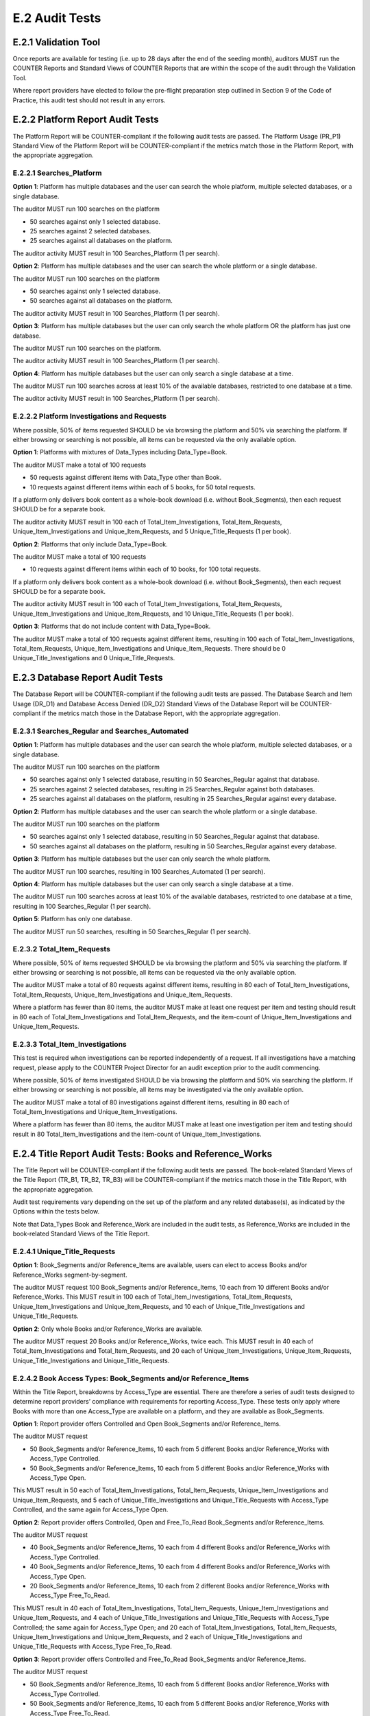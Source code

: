 .. The COUNTER Code of Practice Release 5 © 2017-2021 by COUNTER
   is licensed under CC BY-SA 4.0. To view a copy of this license,
   visit https://creativecommons.org/licenses/by-sa/4.0/

E.2 Audit Tests
---------------

E.2.1 Validation Tool
"""""""""""""""""""""

Once reports are available for testing (i.e. up to 28 days after the end of the seeding month), auditors MUST run the COUNTER Reports and Standard Views of COUNTER Reports that are within the scope of the audit through the Validation Tool.

Where report providers have elected to follow the pre-flight preparation step outlined in Section 9 of the Code of Practice, this audit test should not result in any errors.


E.2.2 Platform Report Audit Tests
"""""""""""""""""""""""""""""""""

The Platform Report will be COUNTER-compliant if the following audit tests are passed. The Platform Usage (PR_P1) Standard View of the Platform Report will be COUNTER-compliant if the metrics match those in the Platform Report, with the appropriate aggregation.


E.2.2.1 Searches_Platform
'''''''''''''''''''''''''

**Option 1**: Platform has multiple databases and the user can search the whole platform, multiple selected databases, or a single database.

The auditor MUST run 100 searches on the platform

* 50 searches against only 1 selected database.
* 25 searches against 2 selected databases.
* 25 searches against all databases on the platform.

The auditor activity MUST result in 100 Searches_Platform (1 per search).

**Option 2**: Platform has multiple databases and the user can search the whole platform or a single database.

The auditor MUST run 100 searches on the platform

* 50 searches against only 1 selected database.
* 50 searches against all databases on the platform.

The auditor activity MUST result in 100 Searches_Platform (1 per search).

**Option 3**: Platform has multiple databases but the user can only search the whole platform OR the platform has just one database.

The auditor MUST run 100 searches on the platform.

The auditor activity MUST result in 100 Searches_Platform (1 per search).

**Option 4**: Platform has multiple databases but the user can only search a single database at a time.

The auditor MUST run 100 searches across at least 10% of the available databases, restricted to one database at a time.

The auditor activity MUST result in 100 Searches_Platform (1 per search).


E.2.2.2 Platform Investigations and Requests
''''''''''''''''''''''''''''''''''''''''''''

Where possible, 50% of items requested SHOULD be via browsing the platform and 50% via searching the platform. If either browsing or searching is not possible, all items can be requested via the only available option.

**Option 1**: Platforms with mixtures of Data_Types including Data_Type=Book.

The auditor MUST make a total of 100 requests

* 50 requests against different items with Data_Type other than Book.
* 10 requests against different items within each of 5 books, for 50 total requests.

If a platform only delivers book content as a whole-book download (i.e. without Book_Segments), then each request SHOULD be for a separate book.

The auditor activity MUST result in 100 each of Total_Item_Investigations, Total_Item_Requests, Unique_Item_Investigations and Unique_Item_Requests, and 5 Unique_Title_Requests (1 per book).

**Option 2**: Platforms that only include Data_Type=Book.

The auditor MUST make a total of 100 requests

* 10 requests against different items within each of 10 books, for 100 total requests.

If a platform only delivers book content as a whole-book download (i.e. without Book_Segments), then each request SHOULD be for a separate book.

The auditor activity MUST result in 100 each of Total_Item_Investigations, Total_Item_Requests, Unique_Item_Investigations and Unique_Item_Requests, and 10 Unique_Title_Requests (1 per book).

**Option 3**: Platforms that do not include content with Data_Type=Book.

The auditor MUST make a total of 100 requests against different items, resulting in 100 each of Total_Item_Investigations, Total_Item_Requests, Unique_Item_Investigations and Unique_Item_Requests. There should be 0 Unique_Title_Investigations and 0 Unique_Title_Requests.


E.2.3 Database Report Audit Tests
"""""""""""""""""""""""""""""""""

The Database Report will be COUNTER-compliant if the following audit tests are passed. The Database Search and Item Usage (DR_D1) and Database Access Denied (DR_D2) Standard Views of the Database Report will be COUNTER-compliant if the metrics match those in the Database Report, with the appropriate aggregation.


E.2.3.1 Searches_Regular and Searches_Automated
'''''''''''''''''''''''''''''''''''''''''''''''

**Option 1**: Platform has multiple databases and the user can search the whole platform, multiple selected databases, or a single database.

The auditor MUST run 100 searches on the platform

* 50 searches against only 1 selected database, resulting in 50 Searches_Regular against that database.
* 25 searches against 2 selected databases, resulting in 25 Searches_Regular against both databases.
* 25 searches against all databases on the platform, resulting in 25 Searches_Regular against every database.

**Option 2**: Platform has multiple databases and the user can search the whole platform or a single database.

The auditor MUST run 100 searches on the platform

* 50 searches against only 1 selected database, resulting in 50 Searches_Regular against that database.
* 50 searches against all databases on the platform, resulting in 50 Searches_Regular against every database.

**Option 3**: Platform has multiple databases but the user can only search the whole platform.

The auditor MUST run 100 searches, resulting in 100 Searches_Automated (1 per search).

**Option 4**: Platform has multiple databases but the user can only search a single database at a time.

The auditor MUST run 100 searches across at least 10% of the available databases, restricted to one database at a time, resulting in 100 Searches_Regular (1 per search).

**Option 5**: Platform has only one database.

The auditor MUST run 50 searches, resulting in 50 Searches_Regular (1 per search).


E.2.3.2 Total_Item_Requests
'''''''''''''''''''''''''''

Where possible, 50% of items requested SHOULD be via browsing the platform and 50% via searching the platform. If either browsing or searching is not possible, all items can be requested via the only available option.

The auditor MUST make a total of 80 requests against different items, resulting in 80 each of Total_Item_Investigations, Total_Item_Requests, Unique_Item_Investigations and Unique_Item_Requests.

Where a platform has fewer than 80 items, the auditor MUST make at least one request per item and testing should result in 80 each of Total_Item_Investigations and Total_Item_Requests, and the item-count of Unique_Item_Investigations and Unique_Item_Requests.


E.2.3.3 Total_Item_Investigations
'''''''''''''''''''''''''''''''''

This test is required when investigations can be reported independently of a request. If all investigations have a matching request, please apply to the COUNTER Project Director for an audit exception prior to the audit commencing.

Where possible, 50% of items investigated SHOULD be via browsing the platform and 50% via searching the platform. If either browsing or searching is not possible, all items may be investigated via the only available option.

The auditor MUST make a total of 80 investigations against different items, resulting in 80 each of Total_Item_Investigations and Unique_Item_Investigations.

Where a platform has fewer than 80 items, the auditor MUST make at least one investigation per item and testing should result in 80 Total_Item_Investigations and the item-count of Unique_Item_Investigations.


E.2.4 Title Report Audit Tests: Books and Reference_Works
"""""""""""""""""""""""""""""""""""""""""""""""""""""""""

The Title Report will be COUNTER-compliant if the following audit tests are passed. The book-related Standard Views of the Title Report (TR_B1, TR_B2, TR_B3) will be COUNTER-compliant if the metrics match those in the Title Report, with the appropriate aggregation.

Audit test requirements vary depending on the set up of the platform and any related database(s), as indicated by the Options within the tests below.

Note that Data_Types Book and Reference_Work are included in the audit tests, as Reference_Works are included in the book-related Standard Views of the Title Report.

E.2.4.1 Unique_Title_Requests
'''''''''''''''''''''''''''''

**Option 1**: Book_Segments and/or Reference_Items are available, users can elect to access Books and/or Reference_Works segment-by-segment.

The auditor MUST request 100 Book_Segments and/or Reference_Items, 10 each from 10 different Books and/or Reference_Works. This MUST result in 100 each of Total_Item_Investigations, Total_Item_Requests, Unique_Item_Investigations and Unique_Item_Requests, and 10 each of Unique_Title_Investigations and Unique_Title_Requests.

**Option 2**: Only whole Books and/or Reference_Works are available.

The auditor MUST request 20 Books and/or Reference_Works, twice each. This MUST result in 40 each of Total_Item_Investigations and Total_Item_Requests, and 20 each of Unique_Item_Investigations, Unique_Item_Requests, Unique_Title_Investigations and Unique_Title_Requests.


E.2.4.2 Book Access Types: Book_Segments and/or Reference_Items
'''''''''''''''''''''''''''''''''''''''''''''''''''''''''''''''

Within the Title Report, breakdowns by Access_Type are essential. There are therefore a series of audit tests designed to determine report providers’ compliance with requirements for reporting Access_Type. These tests only apply where Books with more than one Access_Type are available on a platform, and they are available as Book_Segments.

**Option 1**: Report provider offers Controlled and Open Book_Segments and/or Reference_Items.

The auditor MUST request

* 50 Book_Segments and/or Reference_Items, 10 each from 5 different Books and/or Reference_Works with Access_Type Controlled.
* 50 Book_Segments and/or Reference_Items, 10 each from 5 different Books and/or Reference_Works with Access_Type Open.

This MUST result in 50 each of Total_Item_Investigations, Total_Item_Requests, Unique_Item_Investigations and Unique_Item_Requests, and 5 each of Unique_Title_Investigations and Unique_Title_Requests with Access_Type Controlled, and the same again for Access_Type Open.

**Option 2**: Report provider offers Controlled, Open and Free_To_Read Book_Segments and/or Reference_Items.

The auditor MUST request

* 40 Book_Segments and/or Reference_Items, 10 each from 4 different Books and/or Reference_Works with Access_Type Controlled.
* 40 Book_Segments and/or Reference_Items, 10 each from 4 different Books and/or Reference_Works with Access_Type Open.
* 20 Book_Segments and/or Reference_Items, 10 each from 2 different Books and/or Reference_Works with Access_Type Free_To_Read.

This MUST result in 40 each of Total_Item_Investigations, Total_Item_Requests, Unique_Item_Investigations and Unique_Item_Requests, and 4 each of Unique_Title_Investigations and Unique_Title_Requests with Access_Type Controlled; the same again for Access_Type Open; and 20 each of Total_Item_Investigations, Total_Item_Requests, Unique_Item_Investigations and Unique_Item_Requests, and 2 each of Unique_Title_Investigations and Unique_Title_Requests with Access_Type Free_To_Read.

**Option 3**: Report provider offers Controlled and Free_To_Read Book_Segments and/or Reference_Items.

The auditor MUST request

* 50 Book_Segments and/or Reference_Items, 10 each from 5 different Books and/or Reference_Works with Access_Type Controlled.
* 50 Book_Segments and/or Reference_Items, 10 each from 5 different Books and/or Reference_Works with Access_Type Free_To_Read.

This MUST result in 50 each of Total_Item_Investigations, Total_Item_Requests, Unique_Item_Investigations and Unique_Item_Requests, and 5 each of Unique_Title_Investigations and Unique_Title_Requests with Access_Type Controlled, and the same again for Access_Type Free_To_Read.

**Option 4**: Report provider offers Open and Free_To_Read Book_Segments and/or Reference_Items.

The auditor MUST request

* 50 Book_Segments and/or Reference_Items, 10 each from 5 different Books and/or Reference_Works with Access_Type Open.
* 50 Book_Segments and/or Reference_Items, 10 each from 5 different Books and/or Reference_Works with Access_Type Free_To_Read.

This MUST result in 50 each of Total_Item_Investigations, Total_Item_Requests, Unique_Item_Investigations and Unique_Item_Requests, and 5 each of Unique_Title_Investigations and Unique_Title_Requests with Access_Type Open, and the same again for Access_Type Free_To_Read.


E.2.4.3 Book Access Types: Whole Books and/or Reference_Works
'''''''''''''''''''''''''''''''''''''''''''''''''''''''''''''

Within the Title Report, breakdowns by Access_Type are essential. There are therefore a series of audit tests designed to determine report providers’ compliance with requirements for reporting Access_Type. These tests only apply where Books with more than one Access_Type are available on a platform, and they are only available without Book_Segments.

**Option 1**: Report provider offers Controlled and Open Books and/or Reference_Works, without Book_Segments and/or Reference_Items.

The auditor MUST request

* 25 Books and/or Reference_Works with Access_Type Controlled.
* 25 Books and/or Reference_Works with Access_Type Open.

This MUST result in 25 each of Total_Item_Investigations, Total_Item_Requests, Unique_Item_Investigations, Unique_Item_Requests, Unique_Title_Investigations and Unique_Title_Requests with Access_Type Controlled, and the same again for Access_Type Open.

Where there are fewer than the required number of Books and/or Reference_Works that are Controlled or Open, the auditor MUST test every item with that Access_Type.

**Option 2**: Report provider offers Controlled, Open and Free_To_Read Books and/or Reference_Works, without Book_Segments and/or Reference_Items.

The auditor MUST request

* 20 Books and/or Reference_Works with Access_Type Controlled.
* 20 Books and/or Reference_Works with Access_Type Open.
* 10 Books and/or Reference_Works with Access_Type Free_To_Read.

This MUST result in 20 each of Total_Item_Investigations, Total_Item_Requests, Unique_Item_Investigations, Unique_Item_Requests, Unique_Title_Investigations and Unique_Title_Requests with Access_Type Controlled; the same again for Access_Type Open; and 10 each of Total_Item_Investigations, Total_Item_Requests, Unique_Item_Investigations, Unique_Item_Requests, Unique_Title_Investigations and Unique_Title_Requests with Access_Type Free_To_Read.

Where there are fewer than the required number of Books and/or Reference_Works that are Controlled, Open or Free_To_Read, the auditor MUST test every item with that Access_Type.

**Option 3**: Report provider offers Controlled and Free_To_Read Books and/or Reference_Works, without Book_Segments and/or Reference_Items.

The auditor MUST request

* 25 Books and/or Reference_Works with Access_Type Controlled.
* 25 Books and/or Reference_Works with Access_Type Free_To_Read.

This MUST result in 25 each of Total_Item_Investigations, Total_Item_Requests, Unique_Item_Investigations, Unique_Item_Requests, Unique_Title_Investigations and Unique_Title_Requests with Access_Type Controlled, and the same again for Access_Type Free_To_Read.

Where there are fewer than the required number of Books and/or Reference_Works that are Controlled or Free_To_Read, the auditor MUST test every item with that Access_Type.

**Option 4**: Report provider offers Open and Free_To_Read Books and/or Reference_Works, without Book_Segments and/or Reference_Items.

The auditor MUST request

* 25 Books and/or Reference_Works with Access_Type Open.
* 25 Books and/or Reference_Works with Access_Type Free_To_Read.

This MUST result in 25 each of Total_Item_Investigations, Total_Item_Requests, Unique_Item_Investigations, Unique_Item_Requests, Unique_Title_Investigations and Unique_Title_Requests with Access_Type Open, and the same again for Access_Type Free_To_Read.

Where there are fewer than the required number of Books and/or Reference_Works that are Open or Free_To_Read, the auditor MUST test every item with that Access_Type.


E.2.5 Title Report Audit Tests: Journals
""""""""""""""""""""""""""""""""""""""""

The Title Report will be COUNTER-compliant if the following audit tests are passed. The journal-related Standard Views of the Title Report (TR_J1, TR_J2, TR_J3, TR_J4) will be COUNTER-compliant if the metrics match those in the Title Report, with the appropriate aggregation.

Audit test requirements vary depending on the set up of the platform and any related database(s), as indicated by the Options within the tests below.

For ease of reading the term ‘journal articles’ has been used to indicate content items within Data_Type=Journal.


E.2.5.1 Journal Access Types
''''''''''''''''''''''''''''

Within the Title Report, breakdowns by Access_Type are essential. There are therefore a series of audit tests designed to determine report providers’ compliance with requirements for reporting Access_Type. These tests only apply where Journals with more than one Access_Type are available on a platform.

**Option 1**: Report provider offers Controlled and Open journal items.

The auditor MUST request

* 50 journal articles with Access_Type Controlled.
* 50 journal articles with Access_Type Open.

This MUST result in 50 each of Total_Item_Investigations, Total_Item_Requests, Unique_Item_Investigations and Unique_Item_Requests with Access_Type Controlled, and the same again for Access_Type Open.

**Option 2**: Report provider offers Controlled, Open and Free_To_Read journal items.

The auditor MUST request

* 40 journal articles with Access_Type Controlled.
* 40 journal articles with Access_Type Open.
* 20 journal articles with Access_Type Free_To_Read.

This MUST result in 40 each of Total_Item_Investigations, Total_Item_Requests, Unique_Item_Investigations and Unique_Item_Requests with Access_Type Controlled; the same again for Access_Type Open; and 20 each of Total_Item_Investigations, Total_Item_Requests, Unique_Item_Investigations and Unique_Item_Requests with Access_Type Free_To_Read.

*Option 3**: Report provider offers Controlled and Free_To_Read journal items.

The auditor MUST request

* 50 journal articles with Access_Type Controlled.
* 50 journal articles with Access_Type Free_To_Read.

This MUST result in 50 each of Total_Item_Investigations, Total_Item_Requests, Unique_Item_Investigations and Unique_Item_Requests with Access_Type Controlled, and the same again for Access_Type Free_To_Read.

**Option 4**: Report provider offers Open and Free_To_Read journal items.

The auditor MUST request

* 50 journal articles with Access_Type Open.
* 50 journal articles with Access_Type Free_To_Read.

This MUST result in 50 each of Total_Item_Investigations, Total_Item_Requests, Unique_Item_Investigations and Unique_Item_Requests with Access_Type Open, and the same again for Access_Type Free_To_Read.


E.2.5.2 Journal Year of Publication
'''''''''''''''''''''''''''''''''''

For journal content, year of publication (YOP) is useful in evaluating usage of archive content.

The auditor MUST confirm the Year of Publication (YOP) of articles covered in other Title Report audit tests with appropriate and proportionate spot checks covering a minimum of 10% of all Title Report Audit Tests: Journals.

If the YOP appearing in the reports is different from that of the journal article for more than 10% of the checked items, the auditor must expand their spot checks to cover at least 25% of tested journal articles. If 10% or more of the journal articles have a different YOP from that in the reports, the report provider has failed the Journal YOP audit test.


E.2.6 Item Report Audit Tests
"""""""""""""""""""""""""""""

The Item Report will be COUNTER-compliant if the following audit tests are passed. The Standard Views of the Item Report (IR_A1 and IR_M1) will be COUNTER-compliant if the metrics match those in the Item Report.

In order for the Item Report to be accurately audited, the report provider MUST supply the auditor with a list of Data_Types represented on the platform.


E.2.6.1 Total_Item_Requests and Unique_Item_Requests
''''''''''''''''''''''''''''''''''''''''''''''''''''

The auditor MUST make a total of 100 requests on 50 unique items representing the scope of the platform. That is, where a platform is made up of a mixture of content with Data_Types Article, Multimedia and Patent, the auditor should represent each of those Data_Types proportionately in the audit test.

This MUST result in 100 Total_Item_Requests and 50 Unique_Item_Requests. The auditor MUST record the Data_Types for each item (e.g. Multimedia) and the resulting Item Report MUST reflect those records.


E.2.7 Audit Tests for Double-Click Filtering
""""""""""""""""""""""""""""""""""""""""""""

This audit test applies to investigations and requests metrics across all COUNTER Reports and should represent the scope of the platform. That is, where a platform is made up of a mixture of content with Data_Types Article, Multimedia and Patent, the auditor should represent each of those Data_Types proportionately in the audit test.

The test consists of making requests to an item twice in succession (double-clicks). If the two clicks occur within a 30-second time-span, only the second request MUST be recorded, resulting in 1 Total_Item_Investigation and 1 Total_Item_Request. If the two clicks occur with more than 30 seconds between them, then 2 Total_Item_Investigations and Total_Item_Requests must be counted. In both cases only 1 Unique_Item_Investigation and 1 Unique_Item_Request will be reported.

The auditor MUST carry out a total of 30 tests:

* 15 “Inside” tests, whereby 2 identical requests are made and the second request is within 30 seconds of the first.
* 15 “Outside” tests, whereby 2 identical requests are made and the second request is more than 30 seconds after the first.

The “Inside” tests MUST result in 15 each of Total_Item_Investigations, Total_Item_Requests, Unique_Item_Investigations and Unique_Item_Requests, and the “Outside” tests MUST result in 30 Total_Item_Investigations, 30 Total_Item_Requests, 15 Unique_Item_Investigations and 15 Unique_Item_Requests, for a total of 45 Total_Item_Investigations, 45 Total_Item_Requests, 30 Unique_Item_Investigations and 30 Unique_Item_Requests.


E.2.8 Audit Tests for Denials
"""""""""""""""""""""""""""""

Report providers operating platforms where turnaways or denials are in operation MUST be subject to audit tests for denials. For report providers operating multiple platforms, the audit scope as defined in :numref:`audit` MUST include platforms where turnaways or denials are in operation. Where either Limit_Exceeded or No_License denials do not apply to a report provider, auditors MUST note this in the audit report. This does not require an exemption from the COUNTER Project Director.

These audit tests apply to denial metrics across all COUNTER Reports and should represent the scope of the platform under audit. That is, where a platform is made up of a mixture of content with Data_Types Article, Multimedia and Patent, the auditor SHOULD represent each of those Data_Types proportionately in the audit test.


E.2.8.1 Limit_Exceeded
''''''''''''''''''''''

Note that the account used for this testing MUST have concurrent / simultaneous-user limit (concurrency limits) set at a single user. A second user attempting to access the database would be denied.

**Option 1**: The report provider denies the user access when the concurrency limit is exceeded upon login.

The auditor MUST force 50 Limit_Exceeded access denials by logging into the site causing the user limit to reach the maximum allowance. The auditor will then attempt to log into the site using a different computer, or a different browser, which should be refused access. Each time access is refused, the auditor will record this as 1 Limit_Exceeded.

The test MUST result in 50 Limit_Exceeded.

**Option 2**: The report provider denies the user access when the concurrency limit is exceeded upon searching or accessing a database.

The auditor MUST force 50 Limit_Exceeded turnaways by logging into the site, then either selecting and searching a database or browsing to a database causing the user limit to reach the maximum allowance. The auditor will then log into the same site using a different computer, or a different browser, and repeat the action, which should be refused access. Each time access is refused, the auditor will record this as 1 Limit_Exceeded.

The test MUST result in 50 Limit_Exceeded.

**Option 3**: The report provider denies the user access when the concurrency limit is exceeded upon accessing an item within a database.

The auditor MUST force 50 Limit_Exceeded turnaways by logging into the site and requesting an item, causing the user limit to reach the maximum allowance.The auditor will then log into the site again using a different computer, or a different browser, and repeat the action, which should be refused access. Each time access is refused, the auditor will record this as 1 Limit_Exceeded.

The test MUST result in 50 Limit_Exceeded.


E.2.8.2 No_Licence
''''''''''''''''''

The content for which the auditor has no license MUST be declared by the report provider prior to audit testing.

The auditor MUST force 50 No_License turnaways by logging into the site and requesting an item. Each time access is refused, the auditor will record this as 1 No_License.

The test MUST result in 50 No_License.
